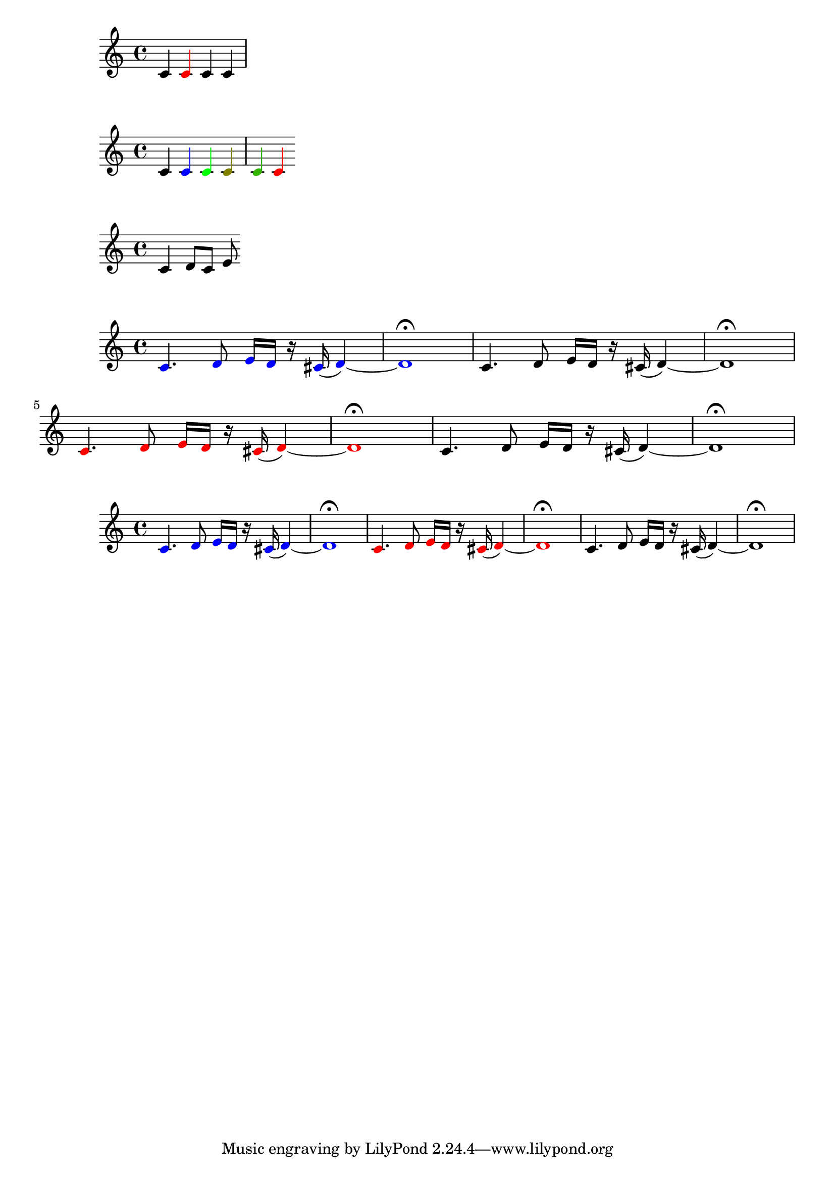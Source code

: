 \version "2.20.0"

makeRedNote = #(define-music-function () ()
            #{ \once \override NoteHead.color = #red
               \once \override Stem.color = #red
            #})

\relative c' { c4 \makeRedNote c c c }


colorNote = #(define-music-function (col) 
            (color?)
            #{ \once \override NoteHead.color = #col
               \once \override Stem.color = #col
            #})

\relative c' { c4 \colorNote #blue c 
             \colorNote #green c
             \colorNote #'(0.5 0.5 0) c 
             \colorNote #'(0.2 0.7 0) c 
             #(colorNote red) c}


% Pass a music element

noOp = #(define-music-function (mus)
       (ly:music?)
       mus )

\noOp \relative c' {c4 \noOp d8 c e}

colorMusic = #(define-music-function (col mus)
           (color? ly:music?)
           #{ \temporary \override NoteHead.color = #col
           
           #mus
           \revert NoteHead.color
           #})

myMusic = \relative c' {c4. d8 e16 d r cis ( d4) ~ | d1 \fermata }

\relative c' { #(colorMusic blue myMusic) \myMusic 
               #(colorMusic red myMusic) \myMusic}

% refactor step 1
colorGrob = #(define-music-function (grob col) 
          (symbol? color?) 
          #{ \temporary \override #grob #'color = #col #})

unColorGrob = #(define-music-function (grob)
            (symbol?)
            #{ \revert #grob #'color #})

colorMusic_ii = #(define-music-function (col music)
              (color? ly:music?)
              #{ \colorGrob NoteHead #col
                 #music
                 \unColorGrob NoteHead #})

\relative c' { \colorMusic_ii #blue \myMusic
               \colorMusic_ii #red \myMusic
               \myMusic }

grobList = #'(NoteHead
              Stem
              Flag
              Beam
              Rest
              Slur
              PhrasingSlur
              Tie
              Script
              Dots
              DynamicText
              Accidental)

#(define (wrap-music-list music-list)
         (let ((out #{ {} #}))
         (ly:music-set-property! out 'elements music-list)
         out))

colorGrobs = #(define-music-function (grobs col)
           (symbol-list? color?)
           #{
           #})

\colorGrobs #grobList #red